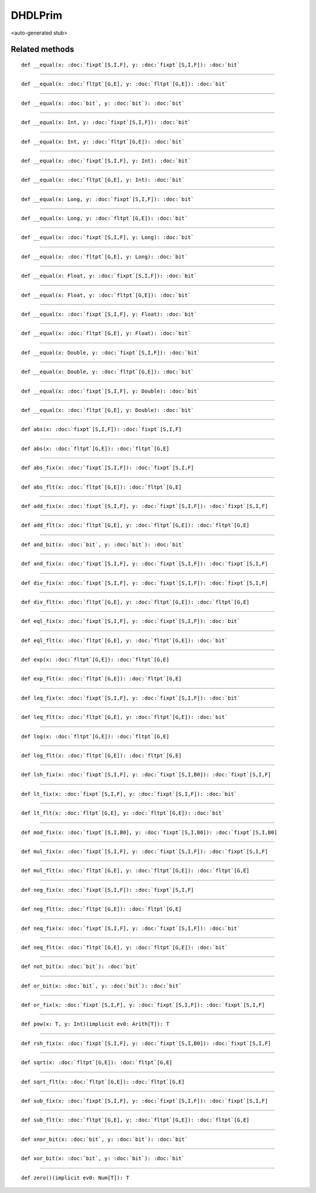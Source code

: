 
.. role:: black
.. role:: gray
.. role:: silver
.. role:: white
.. role:: maroon
.. role:: red
.. role:: fuchsia
.. role:: pink
.. role:: orange
.. role:: yellow
.. role:: lime
.. role:: green
.. role:: olive
.. role:: teal
.. role:: cyan
.. role:: aqua
.. role:: blue
.. role:: navy
.. role:: purple

.. _DHDLPrim:

DHDLPrim
========

<auto-generated stub>

Related methods
---------------

.. parsed-literal::

  :maroon:`def` \_\_equal(x: :doc:`fixpt`\[S,I,F\], y: :doc:`fixpt`\[S,I,F\]): :doc:`bit`




*********

.. parsed-literal::

  :maroon:`def` \_\_equal(x: :doc:`fltpt`\[G,E\], y: :doc:`fltpt`\[G,E\]): :doc:`bit`




*********

.. parsed-literal::

  :maroon:`def` \_\_equal(x: :doc:`bit`, y: :doc:`bit`): :doc:`bit`




*********

.. parsed-literal::

  :maroon:`def` \_\_equal(x: Int, y: :doc:`fixpt`\[S,I,F\]): :doc:`bit`




*********

.. parsed-literal::

  :maroon:`def` \_\_equal(x: Int, y: :doc:`fltpt`\[G,E\]): :doc:`bit`




*********

.. parsed-literal::

  :maroon:`def` \_\_equal(x: :doc:`fixpt`\[S,I,F\], y: Int): :doc:`bit`




*********

.. parsed-literal::

  :maroon:`def` \_\_equal(x: :doc:`fltpt`\[G,E\], y: Int): :doc:`bit`




*********

.. parsed-literal::

  :maroon:`def` \_\_equal(x: Long, y: :doc:`fixpt`\[S,I,F\]): :doc:`bit`




*********

.. parsed-literal::

  :maroon:`def` \_\_equal(x: Long, y: :doc:`fltpt`\[G,E\]): :doc:`bit`




*********

.. parsed-literal::

  :maroon:`def` \_\_equal(x: :doc:`fixpt`\[S,I,F\], y: Long): :doc:`bit`




*********

.. parsed-literal::

  :maroon:`def` \_\_equal(x: :doc:`fltpt`\[G,E\], y: Long): :doc:`bit`




*********

.. parsed-literal::

  :maroon:`def` \_\_equal(x: Float, y: :doc:`fixpt`\[S,I,F\]): :doc:`bit`




*********

.. parsed-literal::

  :maroon:`def` \_\_equal(x: Float, y: :doc:`fltpt`\[G,E\]): :doc:`bit`




*********

.. parsed-literal::

  :maroon:`def` \_\_equal(x: :doc:`fixpt`\[S,I,F\], y: Float): :doc:`bit`




*********

.. parsed-literal::

  :maroon:`def` \_\_equal(x: :doc:`fltpt`\[G,E\], y: Float): :doc:`bit`




*********

.. parsed-literal::

  :maroon:`def` \_\_equal(x: Double, y: :doc:`fixpt`\[S,I,F\]): :doc:`bit`




*********

.. parsed-literal::

  :maroon:`def` \_\_equal(x: Double, y: :doc:`fltpt`\[G,E\]): :doc:`bit`




*********

.. parsed-literal::

  :maroon:`def` \_\_equal(x: :doc:`fixpt`\[S,I,F\], y: Double): :doc:`bit`




*********

.. parsed-literal::

  :maroon:`def` \_\_equal(x: :doc:`fltpt`\[G,E\], y: Double): :doc:`bit`




*********

.. parsed-literal::

  :maroon:`def` abs(x: :doc:`fixpt`\[S,I,F\]): :doc:`fixpt`\[S,I,F\]




*********

.. parsed-literal::

  :maroon:`def` abs(x: :doc:`fltpt`\[G,E\]): :doc:`fltpt`\[G,E\]




*********

.. parsed-literal::

  :maroon:`def` abs\_fix(x: :doc:`fixpt`\[S,I,F\]): :doc:`fixpt`\[S,I,F\]




*********

.. parsed-literal::

  :maroon:`def` abs\_flt(x: :doc:`fltpt`\[G,E\]): :doc:`fltpt`\[G,E\]




*********

.. parsed-literal::

  :maroon:`def` add\_fix(x: :doc:`fixpt`\[S,I,F\], y: :doc:`fixpt`\[S,I,F\]): :doc:`fixpt`\[S,I,F\]




*********

.. parsed-literal::

  :maroon:`def` add\_flt(x: :doc:`fltpt`\[G,E\], y: :doc:`fltpt`\[G,E\]): :doc:`fltpt`\[G,E\]




*********

.. parsed-literal::

  :maroon:`def` and\_bit(x: :doc:`bit`, y: :doc:`bit`): :doc:`bit`




*********

.. parsed-literal::

  :maroon:`def` and\_fix(x: :doc:`fixpt`\[S,I,F\], y: :doc:`fixpt`\[S,I,F\]): :doc:`fixpt`\[S,I,F\]




*********

.. parsed-literal::

  :maroon:`def` div\_fix(x: :doc:`fixpt`\[S,I,F\], y: :doc:`fixpt`\[S,I,F\]): :doc:`fixpt`\[S,I,F\]




*********

.. parsed-literal::

  :maroon:`def` div\_flt(x: :doc:`fltpt`\[G,E\], y: :doc:`fltpt`\[G,E\]): :doc:`fltpt`\[G,E\]




*********

.. parsed-literal::

  :maroon:`def` eql\_fix(x: :doc:`fixpt`\[S,I,F\], y: :doc:`fixpt`\[S,I,F\]): :doc:`bit`




*********

.. parsed-literal::

  :maroon:`def` eql\_flt(x: :doc:`fltpt`\[G,E\], y: :doc:`fltpt`\[G,E\]): :doc:`bit`




*********

.. parsed-literal::

  :maroon:`def` exp(x: :doc:`fltpt`\[G,E\]): :doc:`fltpt`\[G,E\]




*********

.. parsed-literal::

  :maroon:`def` exp\_flt(x: :doc:`fltpt`\[G,E\]): :doc:`fltpt`\[G,E\]




*********

.. parsed-literal::

  :maroon:`def` leq\_fix(x: :doc:`fixpt`\[S,I,F\], y: :doc:`fixpt`\[S,I,F\]): :doc:`bit`




*********

.. parsed-literal::

  :maroon:`def` leq\_flt(x: :doc:`fltpt`\[G,E\], y: :doc:`fltpt`\[G,E\]): :doc:`bit`




*********

.. parsed-literal::

  :maroon:`def` log(x: :doc:`fltpt`\[G,E\]): :doc:`fltpt`\[G,E\]




*********

.. parsed-literal::

  :maroon:`def` log\_flt(x: :doc:`fltpt`\[G,E\]): :doc:`fltpt`\[G,E\]




*********

.. parsed-literal::

  :maroon:`def` lsh\_fix(x: :doc:`fixpt`\[S,I,F\], y: :doc:`fixpt`\[S,I,B0\]): :doc:`fixpt`\[S,I,F\]




*********

.. parsed-literal::

  :maroon:`def` lt\_fix(x: :doc:`fixpt`\[S,I,F\], y: :doc:`fixpt`\[S,I,F\]): :doc:`bit`




*********

.. parsed-literal::

  :maroon:`def` lt\_flt(x: :doc:`fltpt`\[G,E\], y: :doc:`fltpt`\[G,E\]): :doc:`bit`




*********

.. parsed-literal::

  :maroon:`def` mod\_fix(x: :doc:`fixpt`\[S,I,B0\], y: :doc:`fixpt`\[S,I,B0\]): :doc:`fixpt`\[S,I,B0\]




*********

.. parsed-literal::

  :maroon:`def` mul\_fix(x: :doc:`fixpt`\[S,I,F\], y: :doc:`fixpt`\[S,I,F\]): :doc:`fixpt`\[S,I,F\]




*********

.. parsed-literal::

  :maroon:`def` mul\_flt(x: :doc:`fltpt`\[G,E\], y: :doc:`fltpt`\[G,E\]): :doc:`fltpt`\[G,E\]




*********

.. parsed-literal::

  :maroon:`def` neg\_fix(x: :doc:`fixpt`\[S,I,F\]): :doc:`fixpt`\[S,I,F\]




*********

.. parsed-literal::

  :maroon:`def` neg\_flt(x: :doc:`fltpt`\[G,E\]): :doc:`fltpt`\[G,E\]




*********

.. parsed-literal::

  :maroon:`def` neq\_fix(x: :doc:`fixpt`\[S,I,F\], y: :doc:`fixpt`\[S,I,F\]): :doc:`bit`




*********

.. parsed-literal::

  :maroon:`def` neq\_flt(x: :doc:`fltpt`\[G,E\], y: :doc:`fltpt`\[G,E\]): :doc:`bit`




*********

.. parsed-literal::

  :maroon:`def` not\_bit(x: :doc:`bit`): :doc:`bit`




*********

.. parsed-literal::

  :maroon:`def` or\_bit(x: :doc:`bit`, y: :doc:`bit`): :doc:`bit`




*********

.. parsed-literal::

  :maroon:`def` or\_fix(x: :doc:`fixpt`\[S,I,F\], y: :doc:`fixpt`\[S,I,F\]): :doc:`fixpt`\[S,I,F\]




*********

.. parsed-literal::

  :maroon:`def` pow(x: T, y: Int)(:maroon:`implicit` ev0: Arith[T]): T




*********

.. parsed-literal::

  :maroon:`def` rsh\_fix(x: :doc:`fixpt`\[S,I,F\], y: :doc:`fixpt`\[S,I,B0\]): :doc:`fixpt`\[S,I,F\]




*********

.. parsed-literal::

  :maroon:`def` sqrt(x: :doc:`fltpt`\[G,E\]): :doc:`fltpt`\[G,E\]




*********

.. parsed-literal::

  :maroon:`def` sqrt\_flt(x: :doc:`fltpt`\[G,E\]): :doc:`fltpt`\[G,E\]




*********

.. parsed-literal::

  :maroon:`def` sub\_fix(x: :doc:`fixpt`\[S,I,F\], y: :doc:`fixpt`\[S,I,F\]): :doc:`fixpt`\[S,I,F\]




*********

.. parsed-literal::

  :maroon:`def` sub\_flt(x: :doc:`fltpt`\[G,E\], y: :doc:`fltpt`\[G,E\]): :doc:`fltpt`\[G,E\]




*********

.. parsed-literal::

  :maroon:`def` xnor\_bit(x: :doc:`bit`, y: :doc:`bit`): :doc:`bit`




*********

.. parsed-literal::

  :maroon:`def` xor\_bit(x: :doc:`bit`, y: :doc:`bit`): :doc:`bit`




*********

.. parsed-literal::

  :maroon:`def` zero()(:maroon:`implicit` ev0: Num[T]): T




